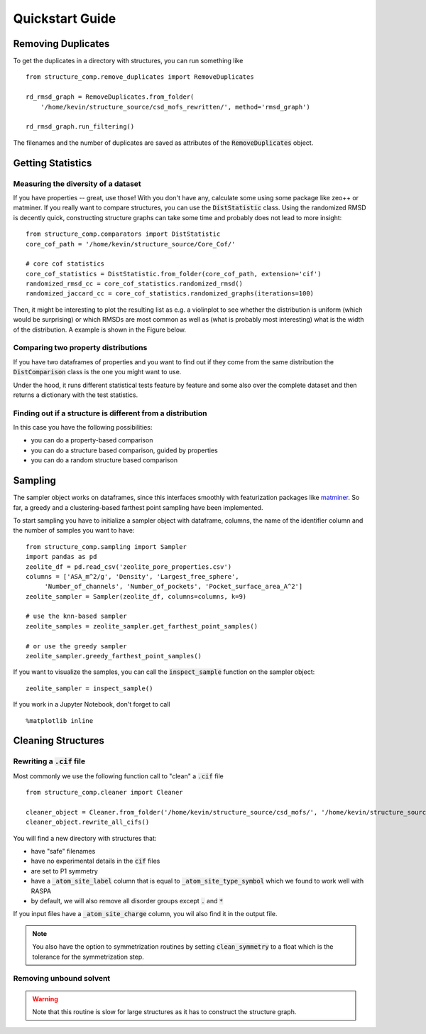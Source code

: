 =================
Quickstart Guide
=================

Removing Duplicates
-------------------
To get the duplicates in a directory with structures, you can run something like

::

    from structure_comp.remove_duplicates import RemoveDuplicates

    rd_rmsd_graph = RemoveDuplicates.from_folder(
        '/home/kevin/structure_source/csd_mofs_rewritten/', method='rmsd_graph')

    rd_rmsd_graph.run_filtering()

The filenames and the number of duplicates are saved as attributes of the :code:`RemoveDuplicates`
object.


Getting Statistics
------------------

Measuring the diversity of a dataset
`````````````````````````````````````

If you have properties -- great, use those! With you don't have any,
calculate some using some package like zeo++ or matminer.
If you really want to compare structures, you can use the :code:`DistStatistic` class. Using the
randomized RMSD is decently quick, constructing structure graphs can take some time and probably
does not lead to more insight:

::

    from structure_comp.comparators import DistStatistic
    core_cof_path = '/home/kevin/structure_source/Core_Cof/'

    # core cof statistics
    core_cof_statistics = DistStatistic.from_folder(core_cof_path, extension='cif')
    randomized_rmsd_cc = core_cof_statistics.randomized_rmsd()
    randomized_jaccard_cc = core_cof_statistics.randomized_graphs(iterations=100)

Then, it might be interesting to plot the resulting list as e.g. a violinplot to see whether
the distribution is uniform (which would be surprising) or which RMSDs are most common as well as
(what is probably most interesting) what is the width of the distribution. A example is shown in
the Figure below.


Comparing two property distributions
````````````````````````````````````

If you have two dataframes of properties and you want to find out if they come from the same
distribution the :code:`DistComparison` class is the one you might want to use.

Under the hood, it runs different statistical tests feature by feature and some also over the complete
dataset and then returns a dictionary with the test statistics.


Finding out if a structure is different from a distribution
````````````````````````````````````````````````````````````

In this case you have the following possibilities:

* you can do a property-based comparison
* you can do a structure based comparison, guided by properties
* you can do a random structure based comparison



Sampling
--------
The sampler object works on dataframes, since this interfaces smoothly with featurization packages like
`matminer <https://github.com/hackingmaterials/matminer>`_.
So far, a greedy and a clustering-based farthest point
sampling have been implemented.

To start sampling you have to initialize a sampler object with dataframe, columns, the name of the identifier column
and the number of samples you want to have:

::

  from structure_comp.sampling import Sampler
  import pandas as pd
  zeolite_df = pd.read_csv('zeolite_pore_properties.csv')
  columns = ['ASA_m^2/g', 'Density', 'Largest_free_sphere',
       'Number_of_channels', 'Number_of_pockets', 'Pocket_surface_area_A^2']
  zeolite_sampler = Sampler(zeolite_df, columns=columns, k=9)

  # use the knn-based sampler
  zeolite_samples = zeolite_sampler.get_farthest_point_samples()

  # or use the greedy sampler
  zeolite_sampler.greedy_farthest_point_samples()


If you want to visualize the samples, you can call the :code:`inspect_sample` function on the sampler object:

::

    zeolite_sampler = inspect_sample()

If you work in a Jupyter Notebook, don't forget to call

::

    %matplotlib inline



Cleaning Structures
--------------------

Rewriting a :code:`.cif` file
``````````````````````````````
Most commonly we use the following function call to "clean" a :code:`.cif` file

::

    from structure_comp.cleaner import Cleaner

    cleaner_object = Cleaner.from_folder('/home/kevin/structure_source/csd_mofs/', '/home/kevin/structure_source/csd_mofs_rewritten')
    cleaner_object.rewrite_all_cifs()

You will find a new directory with structures that:

* have "safe" filenames
* have no experimental details in the :code:`cif` files
* are set to P1 symmetry
* have a :code:`_atom_site_label` column that is equal to :code:`_atom_site_type_symbol` which we found to work well
  with RASPA
* by default, we will also remove all disorder groups except :code:`.` and :code:`*`

If you input files have a :code:`_atom_site_charge` column, you wil also
find it in the output file.

.. note::

    You also have the option to symmetrization routines by setting
    :code:`clean_symmetry` to a float which is the tolerance for the symmetrization step.

Removing unbound solvent
````````````````````````
.. warning::

    Note that this routine is slow for large structures as it has to construct the
    structure graph.

